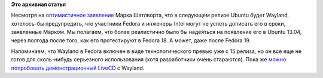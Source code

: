 .. title: В Ubuntu 12.10 ожидается полноценная поддержка Wayland, "но есть нюанс".
.. slug: В-ubuntu-1210-ожидается-полноценная-поддержка-wayland-но-есть-нюанс
.. date: 2012-05-10 13:49:37
.. tags:
.. category:
.. link:
.. description:
.. type: text
.. author: Peter Lemenkov

**Это архивная статья**


Несмотря на `оптимистичное
заявление <https://www.opennet.ru/opennews/art.shtml?num=33809>`__ Марка
Шатлворта, что в следующем релизе Ubuntu будет Wayland, хотелось-бы
предупредить, что участники Fedora и инженеры Intel могут не успеть
дописать его в сроки, заявленные Марком. Мы полагаем, что более
реалистично было бы надеяться на появление его в Ubuntu 13.04, через
полгода после того, как его протестируют в Fedora 18. А может, даже
после Fedora 19.

Напоминаем, что Wayland в Fedora включен в виде технологического превью
уже с 15 релиза, но он все еще не готов для сколь-нибудь серьезного
использования (хотя разработчики очень стараются). Пока же `можно
попробовать демонстрационный
LiveCD <http://people.fedoraproject.org/~rhughes/wayland/>`__ с Wayland.

